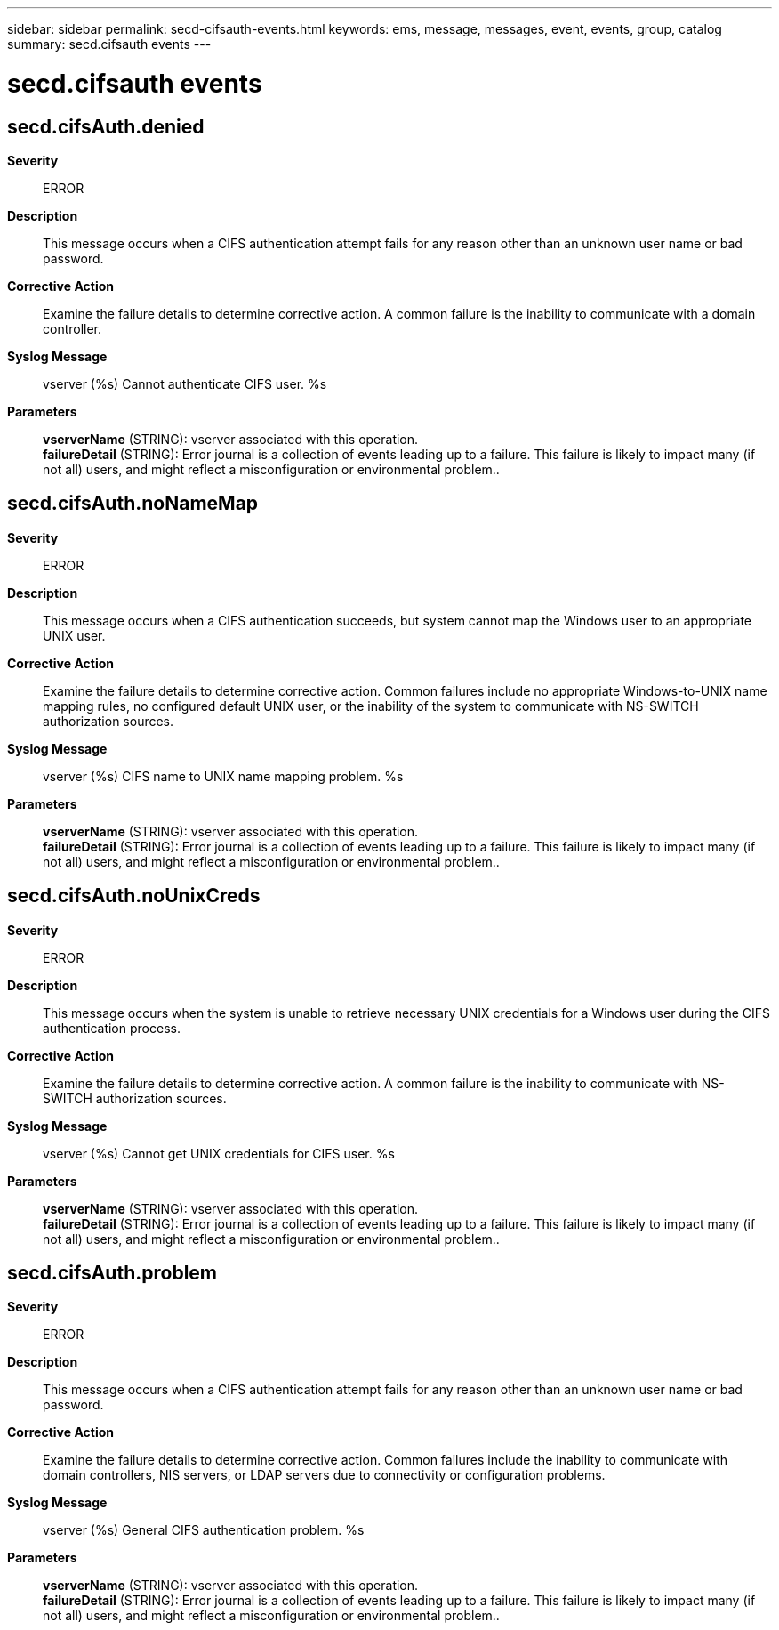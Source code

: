 ---
sidebar: sidebar
permalink: secd-cifsauth-events.html
keywords: ems, message, messages, event, events, group, catalog
summary: secd.cifsauth events
---

= secd.cifsauth events
:toclevels: 1
:hardbreaks:
:nofooter:
:icons: font
:linkattrs:
:imagesdir: ./media/

== secd.cifsAuth.denied
*Severity*::
ERROR
*Description*::
This message occurs when a CIFS authentication attempt fails for any reason other than an unknown user name or bad password.
*Corrective Action*::
Examine the failure details to determine corrective action. A common failure is the inability to communicate with a domain controller.
*Syslog Message*::
vserver (%s) Cannot authenticate CIFS user. %s
*Parameters*::
*vserverName* (STRING): vserver associated with this operation.
*failureDetail* (STRING): Error journal is a collection of events leading up to a failure. This failure is likely to impact many (if not all) users, and might reflect a misconfiguration or environmental problem..

== secd.cifsAuth.noNameMap
*Severity*::
ERROR
*Description*::
This message occurs when a CIFS authentication succeeds, but system cannot map the Windows user to an appropriate UNIX user.
*Corrective Action*::
Examine the failure details to determine corrective action. Common failures include no appropriate Windows-to-UNIX name mapping rules, no configured default UNIX user, or the inability of the system to communicate with NS-SWITCH authorization sources.
*Syslog Message*::
vserver (%s) CIFS name to UNIX name mapping problem. %s
*Parameters*::
*vserverName* (STRING): vserver associated with this operation.
*failureDetail* (STRING): Error journal is a collection of events leading up to a failure. This failure is likely to impact many (if not all) users, and might reflect a misconfiguration or environmental problem..

== secd.cifsAuth.noUnixCreds
*Severity*::
ERROR
*Description*::
This message occurs when the system is unable to retrieve necessary UNIX credentials for a Windows user during the CIFS authentication process.
*Corrective Action*::
Examine the failure details to determine corrective action. A common failure is the inability to communicate with NS-SWITCH authorization sources.
*Syslog Message*::
vserver (%s) Cannot get UNIX credentials for CIFS user. %s
*Parameters*::
*vserverName* (STRING): vserver associated with this operation.
*failureDetail* (STRING): Error journal is a collection of events leading up to a failure. This failure is likely to impact many (if not all) users, and might reflect a misconfiguration or environmental problem..

== secd.cifsAuth.problem
*Severity*::
ERROR
*Description*::
This message occurs when a CIFS authentication attempt fails for any reason other than an unknown user name or bad password.
*Corrective Action*::
Examine the failure details to determine corrective action. Common failures include the inability to communicate with domain controllers, NIS servers, or LDAP servers due to connectivity or configuration problems.
*Syslog Message*::
vserver (%s) General CIFS authentication problem. %s
*Parameters*::
*vserverName* (STRING): vserver associated with this operation.
*failureDetail* (STRING): Error journal is a collection of events leading up to a failure. This failure is likely to impact many (if not all) users, and might reflect a misconfiguration or environmental problem..

